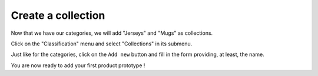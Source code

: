 ===================
Create a collection
===================

Now that we have our categories, we will add "Jerseys" and "Mugs" as collections.

Click on the "Classification" menu and select "Collections" in its submenu.

Just like for the categories, click on the ``Add new`` button and fill in the form providing, at least, the name.

You are now ready to add your first product prototype !